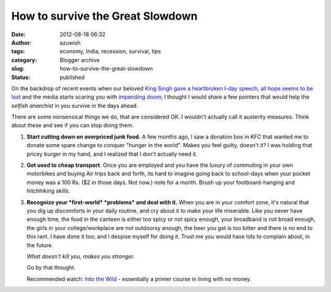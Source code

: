 How to survive the Great Slowdown
#################################
:date: 2012-08-18 06:32
:author: azuwish
:tags: economy, India, recession, survival, tips
:category: Blogger archive
:slug: how-to-survive-the-great-slowdown
:status: published

.. raw:: html

   <div dir="ltr" style="text-align:left;">

.. raw:: html

   <div style="text-align:justify;">

On the backdrop of recent events when our beloved `King Singh gave a
heartbroken I-day
speech <https://in.reuters.com/article/2012/08/15/india-gdp-manmohan-singh-idINDEE87E01I20120815>`__,
`all hope seems to be
lost <https://in.reuters.com/article/2012/08/18/india-economy-gdp-panel-idINDEE87G02G20120818>`__
and the media starts scaring you with `impending
doom <https://in.reuters.com/article/2012/08/18/india-ratings-junk-investment-idINDEE87F0IK20120818>`__;
I thought I would share a few pointers that would help the *selfish
anarchist* in you survive in the days ahead.

.. raw:: html

   </div>

.. raw:: html

   <div style="text-align:justify;">

There are some nonsensical things we do, that are considered OK. I
wouldn't actually call it austerity measures. Think about these and see
if you can stop doing them.

.. raw:: html

   </div>

.. raw:: html

   <div style="text-align:justify;">

.. raw:: html

   </div>

#. **Start cutting down on overpriced junk food.** A few months ago, I
   saw a donation box in KFC that wanted me to donate some spare change
   to conquer "hunger in the world". Makes you feel guilty, doesn't it?
   I was holding that pricey burger in my hand, and I realized that I
   don't actually need it.
#. **Get used to cheap transport**. Once you are employed and you have
   the luxury of commuting in your own motorbikes and buying Air trips
   back and forth, its hard to imagine going back to school-days when
   your pocket money was a 100 Rs. ($2 in those days. Not now.) note for
   a month. Brush up your footboard-hanging and hitchhiking skills.
#. **Recognize your *first-world* *problems* and deal with it.** When
   you are in your comfort zone, it's natural that you dig up
   discomforts in your daily routine, and cry about it to make your life
   miserable.
   Like you never have enough time, the food in the canteen is either
   too spicy or not spicy enough, your broadband is not broad enough,
   the girls in your college/workplace are not outdoorsy enough, the
   beer you get is too bitter and there is no end to this rant.
   I have done it too; and I despise myself for doing it. Trust me you
   would have lots to complain about, in the future.

   .. raw:: html

      <div style="text-align:left;">

   .. raw:: html

      <div style="text-align:center;">

   *What doesn't kill you, makes you stronger.*

   .. raw:: html

      </div>

   Go by that thought.

   .. raw:: html

      </div>

   .. raw:: html

      <div style="text-align:left;">

   .. raw:: html

      </div>

   .. raw:: html

      <div style="text-align:left;">

   .. raw:: html

      </div>

   .. raw:: html

      <div style="text-align:left;">

   Recommended watch: `Into the
   Wild <https://www.imdb.com/title/tt0758758/>`__ - essentially a primer
   course in living with no money.

   .. raw:: html

      </div>

.. raw:: html

   </div>
